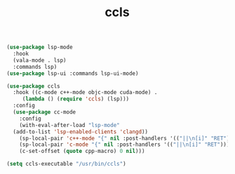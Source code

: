 #+TITLE: ccls

#+BEGIN_SRC emacs-lisp
  (use-package lsp-mode
    :hook
    (vala-mode . lsp)
    :commands lsp)
  (use-package lsp-ui :commands lsp-ui-mode)

  (use-package ccls
    :hook ((c-mode c++-mode objc-mode cuda-mode) .
	   (lambda () (require 'ccls) (lsp)))
    :config
    (use-package cc-mode
      :config
      (with-eval-after-load "lsp-mode"
	(add-to-list 'lsp-enabled-clients 'clangd))
      (sp-local-pair 'c++-mode "{" nil :post-handlers '(("||\n[i]" "RET")))
      (sp-local-pair 'c-mode "{" nil :post-handlers '(("||\n[i]" "RET")))
      (c-set-offset (quote cpp-macro) 0 nil)))

  (setq ccls-executable "/usr/bin/ccls")
#+END_SRC

#+RESULTS:
: /usr/bin/ccls

